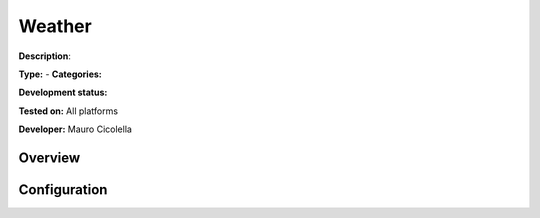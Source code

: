 Weather
=======

**Description**: 

**Type:**  - **Categories:** 

**Development status:** 

**Tested on:** All platforms

**Developer:** Mauro Cicolella

Overview
--------


Configuration
-------------

